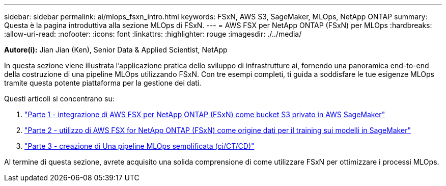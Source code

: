 ---
sidebar: sidebar 
permalink: ai/mlops_fsxn_intro.html 
keywords: FSxN, AWS S3, SageMaker, MLOps, NetApp ONTAP 
summary: Questa è la pagina introduttiva alla sezione MLOps di FSxN. 
---
= AWS FSX per NetApp ONTAP (FSxN) per MLOps
:hardbreaks:
:allow-uri-read: 
:nofooter: 
:icons: font
:linkattrs: 
:highlighter: rouge
:imagesdir: ./../media/


[role="lead"]
*Autore(i):*
Jian Jian (Ken), Senior Data & Applied Scientist, NetApp

In questa sezione viene illustrata l'applicazione pratica dello sviluppo di infrastrutture ai, fornendo una panoramica end-to-end della costruzione di una pipeline MLOps utilizzando FSxN. Con tre esempi completi, ti guida a soddisfare le tue esigenze MLOps tramite questa potente piattaforma per la gestione dei dati.

Questi articoli si concentrano su:

. link:./mlops_fsxn_s3_integration.html["Parte 1 - integrazione di AWS FSX per NetApp ONTAP (FSxN) come bucket S3 privato in AWS SageMaker"]
. link:./mlops_fsxn_sagemaker_integration_training.html["Parte 2 - utilizzo di AWS FSX for NetApp ONTAP (FSxN) come origine dati per il training sui modelli in SageMaker"]
. link:./mlops_fsxn_cictcd.html["Parte 3 - creazione di Una pipeline MLOps semplificata (ci/CT/CD)"]


Al termine di questa sezione, avrete acquisito una solida comprensione di come utilizzare FSxN per ottimizzare i processi MLOps.
